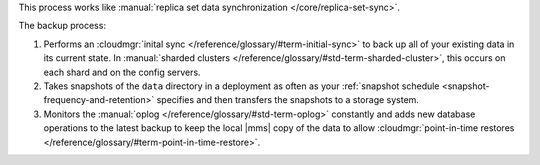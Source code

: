 This process works like
:manual:`replica set data synchronization </core/replica-set-sync>`.

The backup process:

1. Performs an :cloudmgr:`inital sync </reference/glossary/#term-initial-sync>` to back up all of your existing
   data in its current state.
   In :manual:`sharded clusters </reference/glossary/#std-term-sharded-cluster>`, this occurs on each
   shard and on the config servers.

#. Takes snapshots of the ``data`` directory in a deployment as often
   as your :ref:`snapshot schedule <snapshot-frequency-and-retention>`
   specifies and then transfers the snapshots to a storage system.

#. Monitors the :manual:`oplog </reference/glossary/#std-term-oplog>` constantly and adds new database
   operations to the latest backup to keep the local |mms| copy of
   the data to allow
   :cloudmgr:`point-in-time restores </reference/glossary/#term-point-in-time-restore>`.
